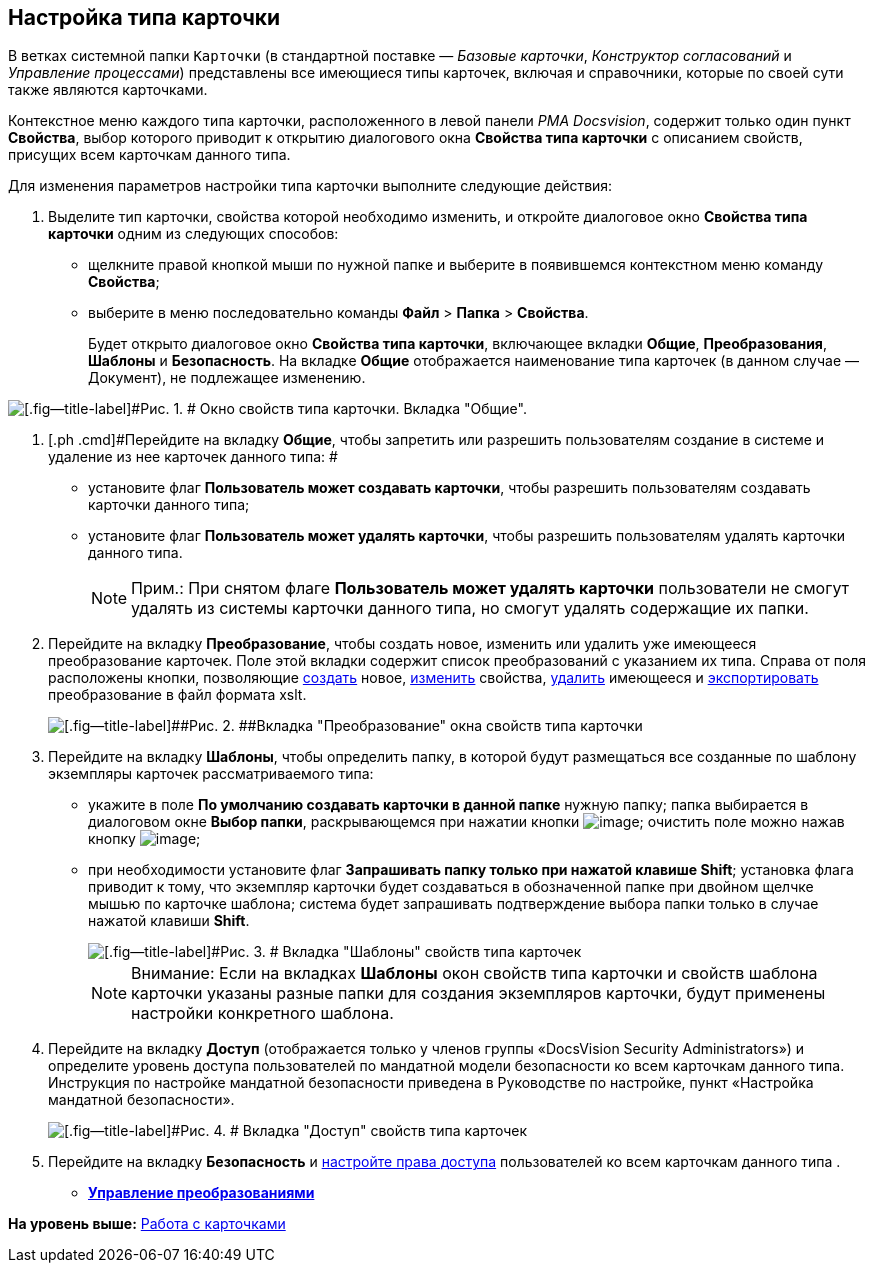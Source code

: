 [[ariaid-title1]]
== Настройка типа карточки

В ветках системной папки [.ph .filepath]`Карточки` (в стандартной поставке — [.dfn .term]_Базовые карточки_, [.dfn .term]_Конструктор согласований_ и [.dfn .term]_Управление процессами_) представлены все имеющиеся типы карточек, включая и справочники, которые по своей сути также являются карточками.

Контекстное меню каждого типа карточки, расположенного в левой панели [.dfn .term]_РМА Docsvision_, содержит только один пункт [.ph .uicontrol]*Свойства*, выбор которого приводит к открытию диалогового окна [.keyword .wintitle]*Свойства типа карточки* с описанием свойств, присущих всем карточкам данного типа.

Для изменения параметров настройки типа карточки выполните следующие действия:

. [.ph .cmd]#Выделите тип карточки, свойства которой необходимо изменить, и откройте диалоговое окно [.keyword .wintitle]*Свойства типа карточки* одним из следующих способов:#
* щелкните правой кнопкой мыши по нужной папке и выберите в появившемся контекстном меню команду [.ph .uicontrol]*Свойства*;
* выберите в меню последовательно команды [.ph .menucascade]#[.ph .uicontrol]*Файл* > [.ph .uicontrol]*Папка* > [.ph .uicontrol]*Свойства*#.
+
Будет открыто диалоговое окно [.keyword .wintitle]*Свойства типа карточки*, включающее вкладки [.keyword]*Общие*, [.keyword]*Преобразования*, [.keyword]*Шаблоны* и [.keyword]*Безопасность*. На вкладке [.keyword]*Общие* отображается наименование типа карточек (в данном случае — Документ), не подлежащее изменению.

image::img/Properties_of_Type_Card_General.png[[.fig--title-label]#Рис. 1. # Окно свойств типа карточки. Вкладка "Общие".]
. [.ph .cmd]#Перейдите на вкладку [.keyword]*Общие*, чтобы запретить или разрешить пользователям создание в системе и удаление из нее карточек данного типа: #
* установите флаг [.ph .uicontrol]*Пользователь может создавать карточки*, чтобы разрешить пользователям создавать карточки данного типа;
* установите флаг [.ph .uicontrol]*Пользователь может удалять карточки*, чтобы разрешить пользователям удалять карточки данного типа.
+
[NOTE]
====
[.note__title]#Прим.:# При снятом флаге [.ph .uicontrol]*Пользователь может удалять карточки* пользователи не смогут удалять из системы карточки данного типа, но смогут удалять содержащие их папки.
====
. [.ph .cmd]#Перейдите на вкладку [.keyword]*Преобразование*, чтобы создать новое, изменить или удалить уже имеющееся преобразование карточек. Поле этой вкладки содержит список преобразований с указанием их типа. Справа от поля расположены кнопки, позволяющие xref:Management_Cards_SettTypesCards_Management_Transformation.html#concept_cgf_blq_hp__creation[создать] новое, xref:Management_Cards_SettTypesCards_Management_Transformation.html#concept_cgf_blq_hp__editing[изменить] свойства, xref:Management_Cards_SettTypesCards_Management_Transformation.html#concept_cgf_blq_hp__deletion[удалить] имеющееся и xref:Management_Cards_SettTypesCards_Management_Transformation.html#concept_cgf_blq_hp__export[экспортировать] преобразование в файл формата xslt.#
+
image::img/Properties_of_Type_Card_Transform.png[[.fig--title-label]##Рис. 2. ##Вкладка "Преобразование" окна свойств типа карточки]
. [.ph .cmd]#Перейдите на вкладку *Шаблоны*, чтобы определить папку, в которой будут размещаться все созданные по шаблону экземпляры карточек рассматриваемого типа:#
* укажите в поле [.ph .uicontrol]*По умолчанию создавать карточки в данной папке* нужную папку; папка выбирается в диалоговом окне [.keyword .wintitle]*Выбор папки*, раскрывающемся при нажатии кнопки image:img/Buttons/Three_Dots.png[image]; очистить поле можно нажав кнопку image:img/Buttons/butt_close_grey.png[image];
* при необходимости установите флаг [.ph .uicontrol]*Запрашивать папку только при нажатой клавише Shift*; установка флага приводит к тому, что экземпляр карточки будет создаваться в обозначенной папке при двойном щелчке мышью по карточке шаблона; система будет запрашивать подтверждение выбора папки только в случае нажатой клавиши [.ph .uicontrol]*Shift*.
+
image::img/Properties_of_Type_Card_Templates.png[[.fig--title-label]#Рис. 3. # Вкладка "Шаблоны" свойств типа карточек]
+
[NOTE]
====
[.note__title]#Внимание:# Если на вкладках *Шаблоны* окон свойств типа карточки и свойств шаблона карточки указаны разные папки для создания экземпляров карточки, будут применены настройки конкретного шаблона.
====
. [.ph .cmd]#Перейдите на вкладку [.keyword]*Доступ* (отображается только у членов группы «DocsVision Security Administrators») и определите уровень доступа пользователей по мандатной модели безопасности ко всем карточкам данного типа. Инструкция по настройке мандатной безопасности приведена в Руководстве по настройке, пункт «Настройка мандатной безопасности».#
+
image::img/Properties_of_Type_Card_Access_Level.png[[.fig--title-label]#Рис. 4. # Вкладка "Доступ" свойств типа карточек]
. [.ph .cmd]#Перейдите на вкладку [.keyword]*Безопасность* и xref:Access_Rights.adoc[настройте права доступа] пользователей ко всем карточкам данного типа .#

* *xref:../topics/Management_Cards_SettTypesCards_Management_Transformation.adoc[Управление преобразованиями]* +

*На уровень выше:* xref:../topics/CardsArm.adoc[Работа с карточками]

